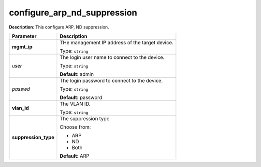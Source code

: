 .. NOTE: This file has been generated automatically, don't manually edit it

configure_arp_nd_suppression
~~~~~~~~~~~~~~~~~~~~~~~~~~~~

**Description**: This configure ARP, ND suppression. 

.. table::

   ================================  ======================================================================
   Parameter                         Description
   ================================  ======================================================================
   **mgmt_ip**                       THe management IP address of the target device.

                                     Type: ``string``
   *user*                            The login user name to connect to the device.

                                     Type: ``string``

                                     **Default**: admin
   *passwd*                          The login password to connect to the device.

                                     Type: ``string``

                                     **Default**: password
   **vlan_id**                       The VLAN ID.

                                     Type: ``string``
   **suppression_type**              The suppression type

                                     Choose from:

                                     - ARP
                                     - ND
                                     - Both

                                     **Default**: ARP
   ================================  ======================================================================

